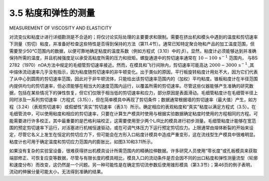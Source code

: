 ======================
3.5 粘度和弹性的测量
======================

MEASUREMENT OF VISCOSITY AND ELASTICITY

对流变仪和粘度计进行详细勘测是不合适的；将仅讨论实际处理的主要要求和限制。需要在挤出机和模头中遇到的温度和剪切速率下测量（剪切）粘度，并准备好检查这些特性是否得到保持的方法（第11.4节）。通常已知特定聚合物和产品的加工温度范围，但需要至少50°C范围内的数据，以便可靠地确定粘度的温度系数（例如方程式（3.10）中的 :math:`\beta`）。显然，粘度计必须能够达到并准确保持所需的温度，并且机械强度足以承受高粘度所需的压力和扭矩。螺旋通道中的剪切速率通常在 :math:`10{-}100\,\mathrm{s}^{-1}` 范围内，
与BS 2782（1970）nOA方法中规定的毛细管剪切速率接近。然而，在模具和飞行间隙内，剪切速率可能高达 :math:`2000{-}3000\,{\mathrm{s}}^{-1}` ,其中熔体流动速率几乎没有指示，因为粘度随剪切速率的非牛顿变化。出于类似的原因，平行板旋转粘度计用处不大，因为它们代表了从中心到圆周的剪切速率范围，因此对于非牛顿流体，只能给出该剪切速率范围内的（加权）平均粘度。锥板粘度计在半径范围内提供均匀的剪切速率，但必须能够在相当大的速度范围内运行，以覆盖所需的剪切速率。尽管这些仪器能够产生准确的研究数据，包括在某些情况下的弹性恢复，但它们仅限于相当低的剪切速率和应力，部分原因是表面滑动。毛细管粘度计在毛细管半径上同时涉及一系列剪切速率（方程式（3.15）），但在简单模具中再现了剪切条件；数据通常根据墙的剪切速率（最大值）产生，如方程（3.24）（表观剪切速率）或假塑性“真实”剪切速率（表3.1）所示。确定相应的表观粘度和“真实”粘度以满足方程式（3.5）。在毛细管流中，可以使用粘度和相应的剪切速率，只要在计算生产模具时使用与根据实验数据确定粘度时使用的方程相同的方程。可能需要进行许多校正，其中最重要的是巴格利端校正，这需要使用至少两个L/R比的模具进行初步测量。毛细管粘度计能够在宽范围的预定剪切速率下运行，对活塞进行机械恒速驱动，或在可调气体压力下运行预定剪切应力。上限通常由熔体断裂的开始来设定，尽管它名义上发生在恒定的剪切应力下，但可能会在方形入口粘度计模具中造成严重变形，这在流线型生产模具中很难明显。粘度计也可用于确定温度和剪切应力范围内的膨胀比，如图3.10和3.11所示。

如果没有复杂的实验室设备，很难获得挤出机模具设计所需范围内的精确拉伸数据。许多研究人员使用“零长度”或孔板模具来获取端部修正、可恢复应变等数据，尽管与有限长度的模具相比，模具入口的流动条件是否会因不同的出口粘度和弹性测量流型（轮廓和速度分布）而改变，这仍然是一个问题。另一种可能性是在确定剪切流参数后使用锥形模具（第3.3节）；第46页的例子表明，流动的伸展分量可能太小，无法得到准确的结果。